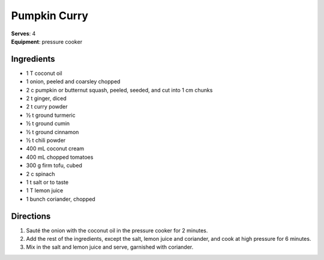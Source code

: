 Pumpkin Curry
=============
| **Serves**: 4
| **Equipment**: pressure cooker


Ingredients
------------
- 1   T   coconut oil
- 1 	  onion, peeled and coarsley chopped
- 2   c   pumpkin or butternut squash, peeled, seeded, and cut into 1 cm chunks
- 2   t   ginger, diced
- 2   t   curry powder
- ½   t   ground turmeric
- ½   t   ground cumin
- ½   t   ground cinnamon
- ½   t   chili powder
- 400 mL  coconut cream
- 400 mL  chopped tomatoes
- 300 g   firm tofu, cubed
- 2   c   spinach
- 1   t   salt or to taste
- 1   T   lemon juice
- 1       bunch coriander, chopped


Directions
-----------
#. Sauté the onion with the coconut oil in the pressure cooker for 2 minutes.
#. Add the rest of the ingredients, except the salt, lemon juice and coriander, and cook at high pressure for 6 minutes.
#. Mix in the salt and lemon juice and serve, garnished with coriander.
